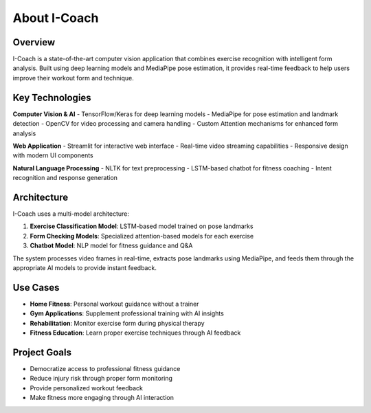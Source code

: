 About I-Coach
=============

Overview
--------

I-Coach is a state-of-the-art computer vision application that combines exercise recognition with intelligent form analysis. Built using deep learning models and MediaPipe pose estimation, it provides real-time feedback to help users improve their workout form and technique.

Key Technologies
----------------

**Computer Vision & AI**
- TensorFlow/Keras for deep learning models
- MediaPipe for pose estimation and landmark detection
- OpenCV for video processing and camera handling
- Custom Attention mechanisms for enhanced form analysis

**Web Application**
- Streamlit for interactive web interface
- Real-time video streaming capabilities
- Responsive design with modern UI components

**Natural Language Processing**
- NLTK for text preprocessing
- LSTM-based chatbot for fitness coaching
- Intent recognition and response generation

Architecture
------------

I-Coach uses a multi-model architecture:

1. **Exercise Classification Model**: LSTM-based model trained on pose landmarks
2. **Form Checking Models**: Specialized attention-based models for each exercise
3. **Chatbot Model**: NLP model for fitness guidance and Q&A

The system processes video frames in real-time, extracts pose landmarks using MediaPipe, and feeds them through the appropriate AI models to provide instant feedback.

Use Cases
---------

- **Home Fitness**: Personal workout guidance without a trainer
- **Gym Applications**: Supplement professional training with AI insights
- **Rehabilitation**: Monitor exercise form during physical therapy
- **Fitness Education**: Learn proper exercise techniques through AI feedback

Project Goals
-------------

- Democratize access to professional fitness guidance
- Reduce injury risk through proper form monitoring
- Provide personalized workout feedback
- Make fitness more engaging through AI interaction
